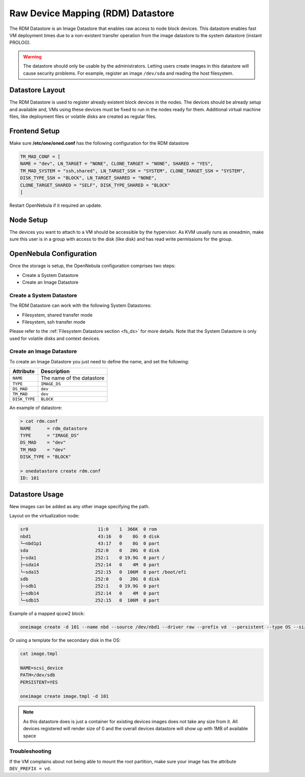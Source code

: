 .. _dev_ds:

================================================================================
Raw Device Mapping (RDM) Datastore
================================================================================

The RDM Datastore is an Image Datastore that enables raw access to node block devices. This datastore enables fast VM deployment times due to a non-existent transfer operation from the image datastore to the system datastore (instant PROLOG). 

.. warning:: The datastore should only be usable by the administrators. Letting users create images in this datastore will cause security problems. For example, register an image ``/dev/sda`` and reading the host filesystem.

Datastore Layout
================================================================================

The RDM Datastore is used to register already existent block devices in the nodes. The devices should be already setup and available and, VMs using these devices must be fixed to run in the nodes ready for them. Additional virtual machine files, like deployment files or volatile disks are created as regular files.

Frontend Setup
================================================================================

Make sure **/etc/one/oned.conf** has the following configuration for the RDM datastore

.. code-block:: 

    TM_MAD_CONF = [
    NAME = "dev", LN_TARGET = "NONE", CLONE_TARGET = "NONE", SHARED = "YES",
    TM_MAD_SYSTEM = "ssh,shared", LN_TARGET_SSH = "SYSTEM", CLONE_TARGET_SSH = "SYSTEM",
    DISK_TYPE_SSH = "BLOCK", LN_TARGET_SHARED = "NONE",
    CLONE_TARGET_SHARED = "SELF", DISK_TYPE_SHARED = "BLOCK"
    ]

Restart OpenNebula if it required an update.

Node Setup
================================================================================

The devices you want to attach to a VM should be accessible by the hypervisor. As KVM usually runs as oneadmin, make sure this user is in a group with access to the disk (like disk) and has read write permissions for the group.

.. _dev_ds_templates:

OpenNebula Configuration
================================================================================
Once the storage is setup, the OpenNebula configuration comprises two steps:

* Create a System Datastore
* Create an Image Datastore

Create a System Datastore
--------------------------------------------------------------------------------

The RDM Datastore can work with the following System Datastores:

* Filesystem, shared transfer mode
* Filesystem, ssh transfer mode

Please refer to the :ref:`Filesystem Datastore section <fs_ds>` for more details. Note that the System Datastore is only used for volatile disks and context devices.

Create an Image Datastore
--------------------------------------------------------------------------------

To create an Image Datastore you just need to define the name, and set the following:

+---------------+-------------------------------------------------+
|   Attribute   |                   Description                   |
+===============+=================================================+
| ``NAME``      | The name of the datastore                       |
+---------------+-------------------------------------------------+
| ``TYPE``      | ``IMAGE_DS``                                    |
+---------------+-------------------------------------------------+
| ``DS_MAD``    | ``dev``                                         |
+---------------+-------------------------------------------------+
| ``TM_MAD``    | ``dev``                                         |
+---------------+-------------------------------------------------+
| ``DISK_TYPE`` | ``BLOCK``                                       |
+---------------+-------------------------------------------------+

An example of datastore:

.. code::

    > cat rdm.conf
    NAME      = rdm_datastore
    TYPE      = "IMAGE_DS"
    DS_MAD    = "dev"
    TM_MAD    = "dev"
    DISK_TYPE = "BLOCK"

    > onedatastore create rdm.conf
    ID: 101

Datastore Usage
================================================================================

New images can be added as any other image specifying the path.

Layout on the virtualization node:

.. code-block:: bash

    sr0                          11:0    1  366K  0 rom  
    nbd1                         43:16   0    8G  0 disk 
    └─nbd1p1                     43:17   0    8G  0 part 
    sda                         252:0    0   20G  0 disk 
    ├─sda1                      252:1    0 19.9G  0 part /
    ├─sda14                     252:14   0    4M  0 part 
    └─sda15                     252:15   0  106M  0 part /boot/efi
    sdb                         252:0    0   20G  0 disk 
    ├─sdb1                      252:1    0 19.9G  0 part
    ├─sdb14                     252:14   0    4M  0 part 
    └─sdb15                     252:15   0  106M  0 part


Example of a mapped qcow2 block:

.. code-block:: bash

    oneimage create -d 101 --name nbd --source /dev/nbd1 --driver raw --prefix vd  --persistent --type OS --size 0MB

Or using a template for the secondary disk in the OS:

.. code-block:: bash

    cat image.tmpl

    NAME=scsi_device
    PATH=/dev/sdb
    PERSISTENT=YES

    oneimage create image.tmpl -d 101

.. note:: As this datastore does is just a container for existing devices images does not take any size from it. All devices registered will render size of 0 and the overall devices datastore will show up with 1MB of available space


Troubleshooting
---------------

If the VM complains about not being able to mount the root partition, make sure your image has the attribute ``DEV_PREFIX = vd``. 
